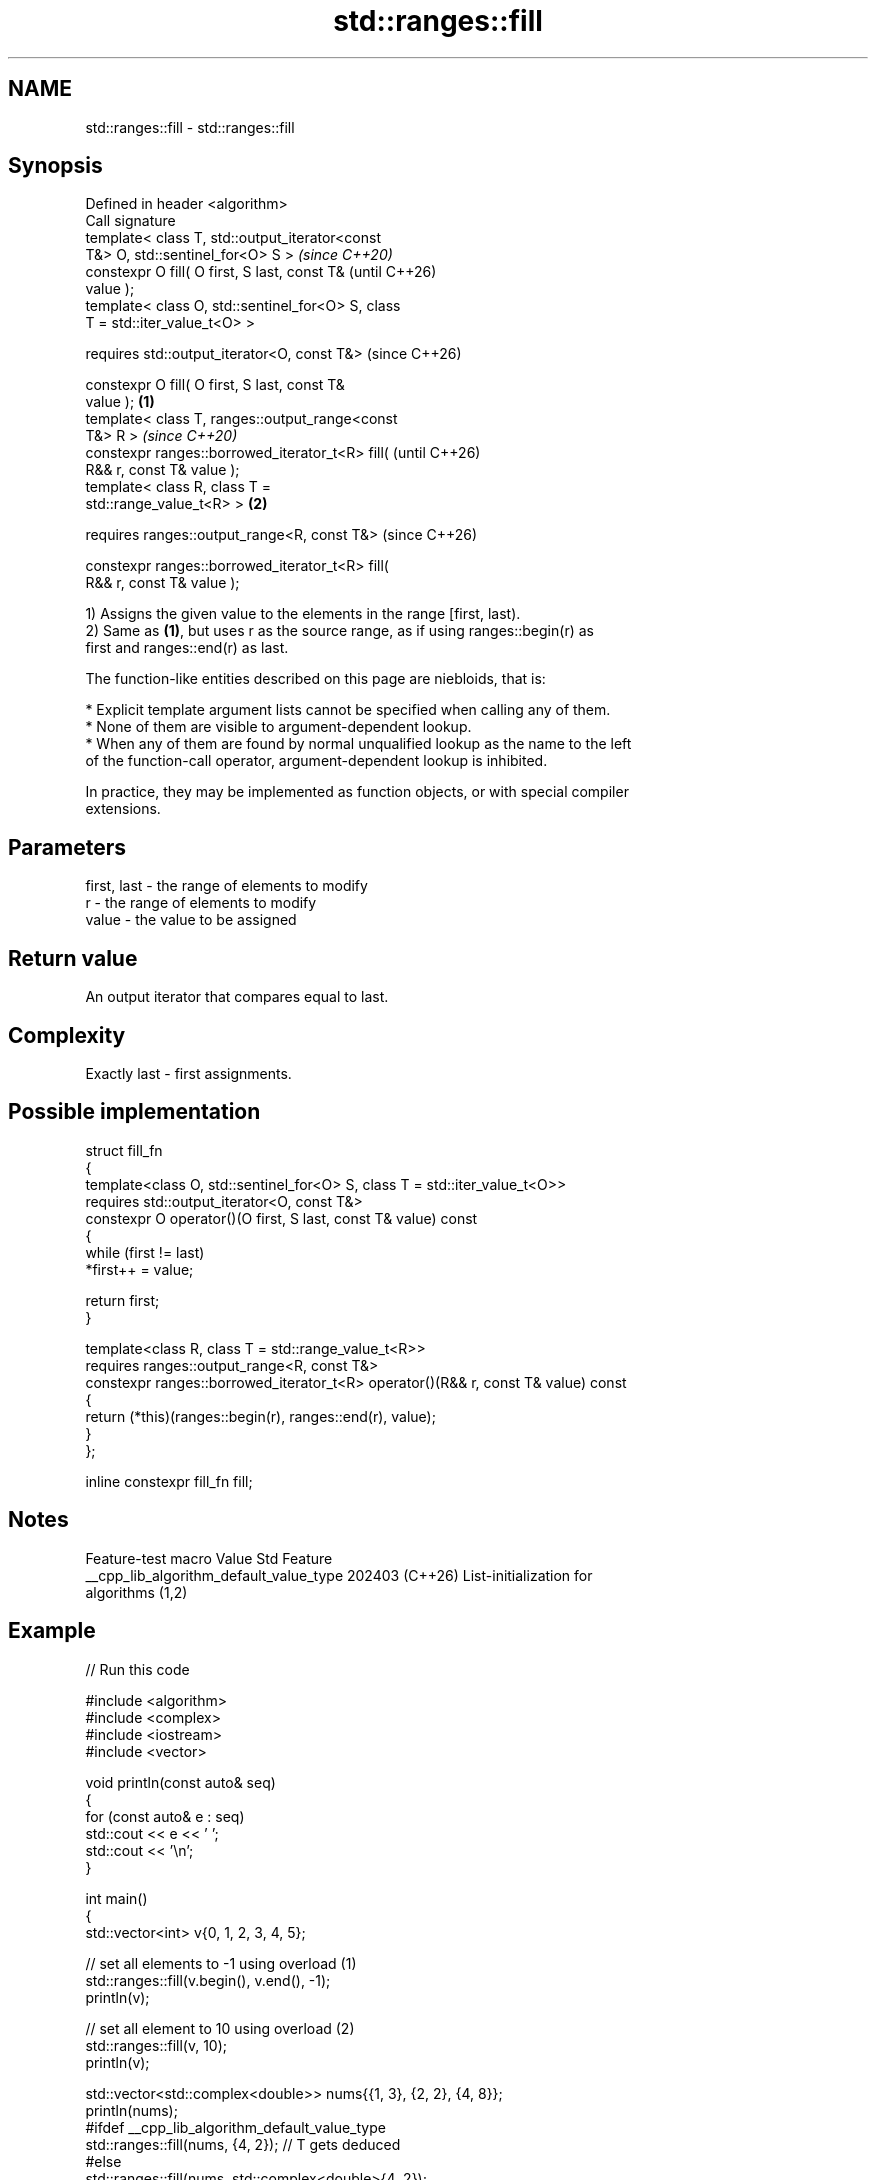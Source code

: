 .TH std::ranges::fill 3 "2024.06.10" "http://cppreference.com" "C++ Standard Libary"
.SH NAME
std::ranges::fill \- std::ranges::fill

.SH Synopsis
   Defined in header <algorithm>
   Call signature
   template< class T, std::output_iterator<const
   T&> O, std::sentinel_for<O> S >                          \fI(since C++20)\fP
   constexpr O fill( O first, S last, const T&              (until C++26)
   value );
   template< class O, std::sentinel_for<O> S, class
   T = std::iter_value_t<O> >

   requires std::output_iterator<O, const T&>               (since C++26)

   constexpr O fill( O first, S last, const T&
   value );                                         \fB(1)\fP
   template< class T, ranges::output_range<const
   T&> R >                                                                \fI(since C++20)\fP
   constexpr ranges::borrowed_iterator_t<R> fill(                         (until C++26)
   R&& r, const T& value );
   template< class R, class T =
   std::range_value_t<R> >                              \fB(2)\fP

   requires ranges::output_range<R, const T&>                             (since C++26)

   constexpr ranges::borrowed_iterator_t<R> fill(
   R&& r, const T& value );

   1) Assigns the given value to the elements in the range [first, last).
   2) Same as \fB(1)\fP, but uses r as the source range, as if using ranges::begin(r) as
   first and ranges::end(r) as last.

   The function-like entities described on this page are niebloids, that is:

     * Explicit template argument lists cannot be specified when calling any of them.
     * None of them are visible to argument-dependent lookup.
     * When any of them are found by normal unqualified lookup as the name to the left
       of the function-call operator, argument-dependent lookup is inhibited.

   In practice, they may be implemented as function objects, or with special compiler
   extensions.

.SH Parameters

   first, last - the range of elements to modify
   r           - the range of elements to modify
   value       - the value to be assigned

.SH Return value

   An output iterator that compares equal to last.

.SH Complexity

   Exactly last - first assignments.

.SH Possible implementation

   struct fill_fn
   {
       template<class O, std::sentinel_for<O> S, class T = std::iter_value_t<O>>
       requires std::output_iterator<O, const T&>
       constexpr O operator()(O first, S last, const T& value) const
       {
           while (first != last)
               *first++ = value;

           return first;
       }

       template<class R, class T = std::range_value_t<R>>
       requires ranges::output_range<R, const T&>
       constexpr ranges::borrowed_iterator_t<R> operator()(R&& r, const T& value) const
       {
           return (*this)(ranges::begin(r), ranges::end(r), value);
       }
   };

   inline constexpr fill_fn fill;

.SH Notes

             Feature-test macro           Value    Std              Feature
   __cpp_lib_algorithm_default_value_type 202403 (C++26) List-initialization for
                                                         algorithms (1,2)

.SH Example


// Run this code

 #include <algorithm>
 #include <complex>
 #include <iostream>
 #include <vector>

 void println(const auto& seq)
 {
     for (const auto& e : seq)
         std::cout << e << ' ';
     std::cout << '\\n';
 }

 int main()
 {
     std::vector<int> v{0, 1, 2, 3, 4, 5};

     // set all elements to -1 using overload (1)
     std::ranges::fill(v.begin(), v.end(), -1);
     println(v);

     // set all element to 10 using overload (2)
     std::ranges::fill(v, 10);
     println(v);

     std::vector<std::complex<double>> nums{{1, 3}, {2, 2}, {4, 8}};
     println(nums);
     #ifdef __cpp_lib_algorithm_default_value_type
         std::ranges::fill(nums, {4, 2}); // T gets deduced
     #else
         std::ranges::fill(nums, std::complex<double>{4, 2});
     #endif
     println(nums);
 }

.SH Output:

 -1 -1 -1 -1 -1 -1
 10 10 10 10 10 10
 (1,3) (2,2) (4,8)
 (4,2) (4,2) (4,2)

.SH See also

   ranges::fill_n          assigns a value to a number of elements
   (C++20)                 (niebloid)
   ranges::copy
   ranges::copy_if         copies a range of elements to a new location
   (C++20)                 (niebloid)
   (C++20)
   ranges::generate        saves the result of a function in a range
   (C++20)                 (niebloid)
   ranges::transform       applies a function to a range of elements
   (C++20)                 (niebloid)
   ranges::generate_random fills a range with random numbers from a uniform random bit
   (C++26)                 generator
                           (niebloid)
   fill                    copy-assigns the given value to every element in a range
                           \fI(function template)\fP
